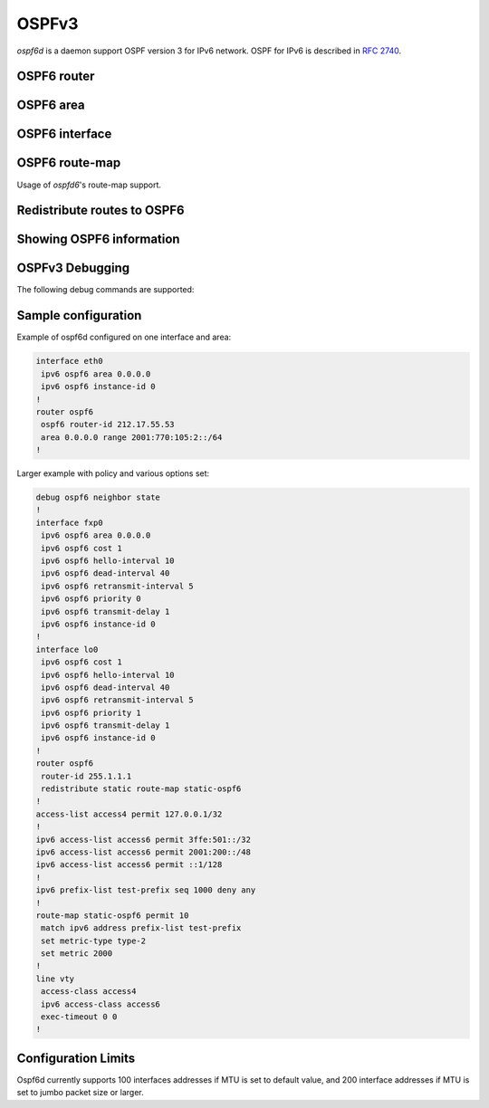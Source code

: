 .. _ospfv3:

******
OSPFv3
******

*ospf6d* is a daemon support OSPF version 3 for IPv6 network. OSPF for IPv6 is
described in :rfc:`2740`.

.. _ospf6-router:

OSPF6 router
============

.. clicmd:: router ospf6 [vrf NAME]

.. clicmd:: ospf6 router-id A.B.C.D

   Set router's Router-ID.

.. clicmd:: timers throttle spf (0-600000) (0-600000) (0-600000)

   This command sets the initial `delay`, the `initial-holdtime`
   and the `maximum-holdtime` between when SPF is calculated and the
   event which triggered the calculation. The times are specified in
   milliseconds and must be in the range of 0 to 600000 milliseconds.

   The `delay` specifies the minimum amount of time to delay SPF
   calculation (hence it affects how long SPF calculation is delayed after
   an event which occurs outside of the holdtime of any previous SPF
   calculation, and also serves as a minimum holdtime).

   Consecutive SPF calculations will always be separated by at least
   'hold-time' milliseconds. The hold-time is adaptive and initially is
   set to the `initial-holdtime` configured with the above command.
   Events which occur within the holdtime of the previous SPF calculation
   will cause the holdtime to be increased by `initial-holdtime`, bounded
   by the `maximum-holdtime` configured with this command. If the adaptive
   hold-time elapses without any SPF-triggering event occurring then
   the current holdtime is reset to the `initial-holdtime`.

   .. code-block:: frr

      router ospf6
       timers throttle spf 200 400 10000


   In this example, the `delay` is set to 200ms, the initial holdtime is set
   to 400ms and the `maximum holdtime` to 10s. Hence there will always be at
   least 200ms between an event which requires SPF calculation and the actual
   SPF calculation. Further consecutive SPF calculations will always be
   separated by between 400ms to 10s, the hold-time increasing by 400ms each
   time an SPF-triggering event occurs within the hold-time of the previous
   SPF calculation.

.. clicmd:: auto-cost reference-bandwidth COST


   This sets the reference bandwidth for cost calculations, where this
   bandwidth is considered equivalent to an OSPF cost of 1, specified in
   Mbits/s. The default is 100Mbit/s (i.e. a link of bandwidth 100Mbit/s
   or higher will have a cost of 1. Cost of lower bandwidth links will be
   scaled with reference to this cost).

   This configuration setting MUST be consistent across all routers
   within the OSPF domain.

.. clicmd:: maximum-paths (1-64)

   Use this command to control the maximum number of parallel routes that
   OSPFv3 can support. The default is 64.

.. clicmd:: clear ipv6 ospf6 process [vrf NAME]

   This command clears up the database and routing tables and resets the
   neighborship by restarting the interface state machine. This will be
   helpful when there is a change in router-id and if user wants the router-id
   change to take effect, user can use this cli instead of restarting the
   ospf6d daemon.

.. _ospf6-area:

OSPF6 area
==========

.. clicmd:: area A.B.C.D range X:X::X:X/M [<advertise|not-advertise|cost (0-16777215)>]

.. clicmd:: area (0-4294967295) range X:X::X:X/M [<advertise|not-advertise|cost (0-16777215)>]

    Summarize a group of internal subnets into a single Inter-Area-Prefix LSA.
    This command can only be used at the area boundary (ABR router).

    By default, the metric of the summary route is calculated as the highest
    metric among the summarized routes. The `cost` option, however, can be used
    to set an explicit metric.

    The `not-advertise` option, when present, prevents the summary route from
    being advertised, effectively filtering the summarized routes.

.. _ospf6-interface:

OSPF6 interface
===============

.. clicmd:: ipv6 ospf6 area <A.B.C.D|(0-4294967295)>

   Enable OSPFv3 on the interface and add it to the specified area.

.. clicmd:: ipv6 ospf6 cost COST

   Sets interface's output cost. Default value depends on the interface
   bandwidth and on the auto-cost reference bandwidth.

.. clicmd:: ipv6 ospf6 hello-interval HELLOINTERVAL

   Sets interface's Hello Interval. Default 10

.. clicmd:: ipv6 ospf6 dead-interval DEADINTERVAL

   Sets interface's Router Dead Interval. Default value is 40.

.. clicmd:: ipv6 ospf6 retransmit-interval RETRANSMITINTERVAL

   Sets interface's Rxmt Interval. Default value is 5.

.. clicmd:: ipv6 ospf6 priority PRIORITY

   Sets interface's Router Priority. Default value is 1.

.. clicmd:: ipv6 ospf6 transmit-delay TRANSMITDELAY

   Sets interface's Inf-Trans-Delay. Default value is 1.

.. clicmd:: ipv6 ospf6 network (broadcast|point-to-point)

   Set explicitly network type for specified interface.

OSPF6 route-map
===============

Usage of *ospfd6*'s route-map support.

.. clicmd:: set metric [+|-](0-4294967295)

   Set a metric for matched route when sending announcement. Use plus (+) sign
   to add a metric value to an existing metric. Use minus (-) sign to
   substract a metric value from an existing metric.

.. _redistribute-routes-to-ospf6:

Redistribute routes to OSPF6
============================

.. clicmd:: redistribute <babel|bgp|connected|isis|kernel|openfabric|ripng|sharp|static|table> [route-map WORD]

   Redistribute routes from other protocols into OSPFv3.

.. clicmd:: default-information originate [{always|metric (0-16777214)|metric-type (1-2)|route-map WORD}]

   The command injects default route in the connected areas. The always
   argument injects the default route regardless of it being present in the
   router. Metric values and route-map can also be specified optionally.

.. _showing-ospf6-information:

Showing OSPF6 information
=========================

.. clicmd:: show ipv6 ospf6 [vrf <NAME|all>] [json]

   Show information on a variety of general OSPFv3 and area state and
   configuration information. JSON output can be obtained by appending 'json'
   to the end of command.

.. clicmd:: show ipv6 ospf6 [vrf <NAME|all>] database [<detail|dump|internal>] [json]

   This command shows LSAs present in the LSDB. There are three view options.
   These options helps in viewing all the parameters of the LSAs. JSON output
   can be obtained by appending 'json' to the end of command. JSON option is
   not applicable with 'dump' option.

.. clicmd:: show ipv6 ospf6 [vrf <NAME|all>] database <router|network|inter-prefix|inter-router|as-external|group-membership|type-7|link|intra-prefix> [json]

   These options filters out the LSA based on its type. The three views options
   works here as well. JSON output can be obtained by appending 'json' to the
   end of command.

.. clicmd:: show ipv6 ospf6 [vrf <NAME|all>] database adv-router A.B.C.D linkstate-id A.B.C.D [json]

   The LSAs additinally can also be filtered with the linkstate-id and
   advertising-router fields. We can use the LSA type filter and views with
   this command as well and visa-versa. JSON output can be obtained by
   appending 'json' to the end of command.

.. clicmd:: show ipv6 ospf6 [vrf <NAME|all>] database self-originated [json]

   This command is used to filter the LSAs which are originated by the present
   router. All the other filters are applicable here as well.

.. clicmd:: show ipv6 ospf6 [vrf <NAME|all>] interface [json]

   To see OSPF interface configuration like costs. JSON output can be
   obtained by appending "json" in the end.

.. clicmd:: show ipv6 ospf6 [vrf <NAME|all>] neighbor [json]

   Shows state and chosen (Backup) DR of neighbor. JSON output can be
   obtained by appending 'json' at the end.

.. clicmd:: show ipv6 ospf6 [vrf <NAME|all>] interface traffic [json]

   Shows counts of different packets that have been recieved and transmitted
   by the interfaces. JSON output can be obtained by appending "json" at the
   end.

.. clicmd:: show ipv6 route ospf6

   This command shows internal routing table.

.. clicmd:: show ipv6 ospf6 zebra [json]

   Shows state about what is being redistributed between zebra and OSPF6.
   JSON output can be obtained by appending "json" at the end.

.. clicmd:: show ipv6 ospf6 [vrf <NAME|all>] redistribute [json]

   Shows the routes which are redistributed by the router. JSON output can
   be obtained by appending 'json' at the end.

.. clicmd:: show ipv6 ospf6 [vrf <NAME|all>] route [<intra-area|inter-area|external-1|external-2|X:X::X:X|X:X::X:X/M|detail|summary>] [json]

   This command displays the ospfv3 routing table as determined by the most
   recent SPF calculations. Options are provided to view the different types
   of routes. Other than the standard view there are two other options, detail
   and summary. JSON output can be obtained by appending 'json' to the end of
   command.

.. clicmd:: show ipv6 ospf6 [vrf <NAME|all>] route X:X::X:X/M match [detail] [json]

   The additional match option will match the given address to the destination
   of the routes, and return the result accordingly.

.. clicmd:: show ipv6 ospf6 [vrf <NAME|all>] interface [IFNAME] prefix [detail|<X:X::X:X|X:X::X:X/M> [<match|detail>]] [json]

   This command shows the prefixes present in the interface routing table.
   Interface name can also be given. JSON output can be obtained by appending
   'json' to the end of command.

.. clicmd:: show ipv6 ospf6 [vrf <NAME|all>] spf tree [json]

   This commands shows the spf tree from the recent spf calculation with the
   calling router as the root. If json is appended in the end, we can get the
   tree in JSON format. Each area that the router belongs to has it's own
   JSON object, with each router having "cost", "isLeafNode" and "children" as
   arguments.

.. _ospf6-debugging:

OSPFv3 Debugging
================

The following debug commands are supported:

.. clicmd:: debug ospf6 border-routers {router-id [A.B.C.D] | area-id [A.B.C.D]}

   Toggle OSPFv3 border router debugging messages. This can be specified for a
   router with specific Router-ID/Area-ID.


Sample configuration
====================

Example of ospf6d configured on one interface and area:

.. code-block:: frr

   interface eth0
    ipv6 ospf6 area 0.0.0.0
    ipv6 ospf6 instance-id 0
   !
   router ospf6
    ospf6 router-id 212.17.55.53
    area 0.0.0.0 range 2001:770:105:2::/64
   !


Larger example with policy and various options set:


.. code-block:: frr

   debug ospf6 neighbor state
   !
   interface fxp0
    ipv6 ospf6 area 0.0.0.0
    ipv6 ospf6 cost 1
    ipv6 ospf6 hello-interval 10
    ipv6 ospf6 dead-interval 40
    ipv6 ospf6 retransmit-interval 5
    ipv6 ospf6 priority 0
    ipv6 ospf6 transmit-delay 1
    ipv6 ospf6 instance-id 0
   !
   interface lo0
    ipv6 ospf6 cost 1
    ipv6 ospf6 hello-interval 10
    ipv6 ospf6 dead-interval 40
    ipv6 ospf6 retransmit-interval 5
    ipv6 ospf6 priority 1
    ipv6 ospf6 transmit-delay 1
    ipv6 ospf6 instance-id 0
   !
   router ospf6
    router-id 255.1.1.1
    redistribute static route-map static-ospf6
   !
   access-list access4 permit 127.0.0.1/32
   !
   ipv6 access-list access6 permit 3ffe:501::/32
   ipv6 access-list access6 permit 2001:200::/48
   ipv6 access-list access6 permit ::1/128
   !
   ipv6 prefix-list test-prefix seq 1000 deny any
   !
   route-map static-ospf6 permit 10
    match ipv6 address prefix-list test-prefix
    set metric-type type-2
    set metric 2000
   !
   line vty
    access-class access4
    ipv6 access-class access6
    exec-timeout 0 0
   !


Configuration Limits
====================

Ospf6d currently supports 100 interfaces addresses if MTU is set to
default value, and 200 interface addresses if MTU is set to jumbo
packet size or larger.

  
